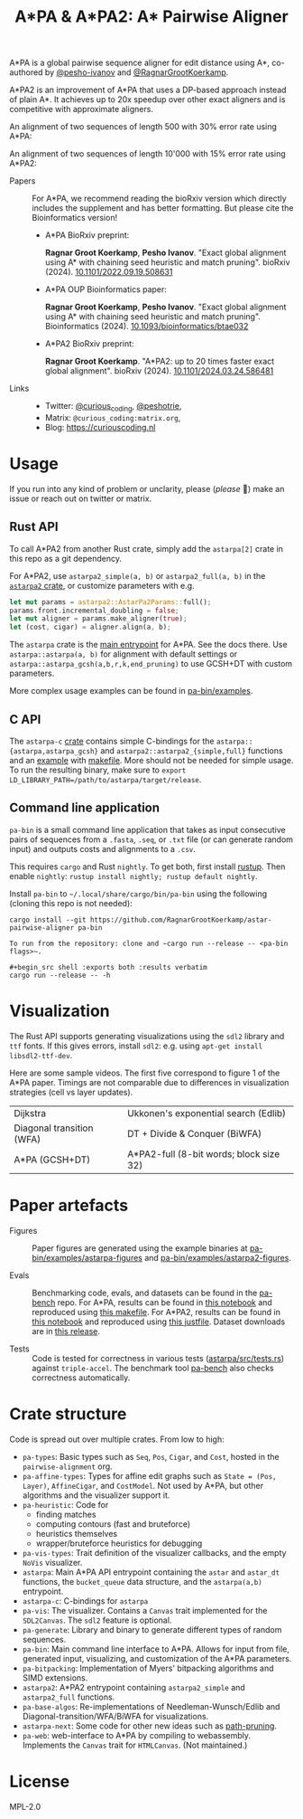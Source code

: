 #+TITLE: A*PA & A*PA2: A* Pairwise Aligner
#+PROPERTY: header-args :eval no-export :exports results

A*PA is a global pairwise sequence aligner for edit distance using A*, co-authored by [[https://github.com/pesho-ivanov][@pesho-ivanov]] and [[https://github.com/RagnarGrootKoerkamp][@RagnarGrootKoerkamp]].

A*PA2 is an improvement of A*PA that uses a DP-based approach instead of plain A*.
It achieves up to 20x speedup over other exact aligners and is competitive with
approximate aligners.

An alignment of two sequences of length 500 with 30% error rate using A*PA:

[[file:imgs/readme/layers.gif]]

An alignment of two sequences of length 10'000 with 15% error rate using A*PA2:

[[file:imgs/readme/astarpa2.gif]]

- Papers ::
  For A*PA, we recommend reading the bioRxiv version which directly includes the
  supplement and has better formatting. But please cite the Bioinformatics version!
  - A*PA BioRxiv preprint:

    *Ragnar Groot Koerkamp*, *Pesho Ivanov*.
    "Exact global alignment using A* with chaining seed heuristic and match pruning".
    bioRxiv (2024). [[https://doi.org/10.1101/2022.09.19.508631][10.1101/2022.09.19.508631]]
  - A*PA OUP Bioinformatics paper:

    *Ragnar Groot Koerkamp*, *Pesho Ivanov*.
    "Exact global alignment using A* with chaining seed heuristic and match pruning".
    Bioinformatics (2024). [[https://doi.org/10.1093/bioinformatics/btae032][10.1093/bioinformatics/btae032]]

  - A*PA2 BioRxiv preprint:

    *Ragnar Groot Koerkamp*.
    "A*PA2: up to 20 times faster exact global alignment".
    bioRxiv (2024). [[https://doi.org/10.1101/2024.03.24.586481][10.1101/2024.03.24.586481]]

- Links ::
  - Twitter: [[https://mobile.twitter.com/curious_coding][@curious_coding]], [[https://mobile.twitter.com/peshotrie][@peshotrie]],
  - Matrix: =@curious_coding:matrix.org=,
  - Blog: [[https://curiouscoding.nl]]

* Usage
If you run into any kind of problem or unclarity, please (/please/ 🥺) make an issue or
reach out on twitter or matrix.

** Rust API
To call A*PA2 from another Rust crate, simply add the =astarpa[2]= crate in this
repo as a git dependency.

For A*PA2, use ~astarpa2_simple(a, b)~ or ~astarpa2_full(a, b)~ in the
[[file:astarpa2/src/lib.rs][~astarpa2~ crate]], or customize parameters with e.g.
#+begin_src rust
let mut params = astarpa2::AstarPa2Params::full();
params.front.incremental_doubling = false;
let mut aligner = params.make_aligner(true);
let (cost, cigar) = aligner.align(a, b);
#+end_src

The ~astarpa~ crate is the [[file:astarpa/src/lib.rs][main entrypoint]] for A*PA. See the docs there.
Use ~astarpa::astarpa(a, b)~ for alignment with default settings or
~astarpa::astarpa_gcsh(a,b,r,k,end_pruning)~ to use GCSH+DT with custom parameters.

More complex usage examples can be found in [[file:pa-bin/examples/][pa-bin/examples]].

** C API
The ~astarpa-c~ [[file:astarpa-c/astarpa.h][crate]] contains simple C-bindings for the
~astarpa::{astarpa,astarpa_gcsh}~ and ~astarpa2::astarpa2_{simple,full}~ functions and an [[file:astarpa-c/example.c][example]] with [[file:astarpa-c/makefile][makefile]]. More should not be needed for
simple usage. To run the resulting binary, make sure to ~export LD_LIBRARY_PATH=/path/to/astarpa/target/release~.


** Command line application
=pa-bin= is a small command line application that takes as input consecutive pairs of
sequences from a =.fasta=, =.seq=, or =.txt= file (or can generate random input)
and outputs costs and alignments to a =.csv=.
#+end_src

This requires =cargo= and Rust =nightly=. To get both, first install [[https://rustup.rs/][rustup]]. Then enable ~nightly~: ~rustup install nightly; rustup default nightly~.

Install =pa-bin= to =~/.local/share/cargo/bin/pa-bin= using the following (cloning this repo is not needed):
#+begin_src shell
cargo install --git https://github.com/RagnarGrootKoerkamp/astar-pairwise-aligner pa-bin

To run from the repository: clone and ~cargo run --release -- <pa-bin flags>~.

#+begin_src shell :exports both :results verbatim
cargo run --release -- -h
#+end_src

#+RESULTS:
#+begin_example
Globally align pairs of sequences using A*PA

Usage: pa-bin [OPTIONS] <--input <INPUT>|--length <LENGTH>>

Options:
  -i, --input <INPUT>      A .seq, .txt, or Fasta file with sequence pairs to align
  -o, --output <OUTPUT>    Write a .csv of `{cost},{cigar}` lines
      --aligner <ALIGNER>  The aligner to use [default: astarpa2-full] [possible values: astarpa,
                           astarpa2-simple, astarpa2-full]
  -h, --help               Print help (see more with '--help')

Generated input:
  -n, --length <LENGTH>          Target length of each generated sequence [default: 1000]
  -e, --error-rate <ERROR_RATE>  Error rate between sequences [default: 0.05]
#+end_example

* Visualization
The Rust API supports generating visualizations using the =sdl2= library and
=ttf= fonts. If this gives errors, install =sdl2=: e.g. using ~apt-get install libsdl2-ttf-dev~.

Here are some sample videos. The first five correspond to figure 1 of the A*PA paper.
Timings are not comparable due to differences in visualization strategies (cell vs layer updates).

|----------------------------------------------------------------------+----------------------------------------------------------------------------|
| Dijkstra [[file:imgs/readme/2_dijkstra.gif]]                             | Ukkonen's exponential search (Edlib) [[file:imgs/readme/1_ukkonen.gif]]        |
| Diagonal transition (WFA) [[file:imgs/readme/3_diagonal_transition.gif]] | DT + Divide & Conquer (BiWFA) [[file:imgs/readme/4_dt-divide-and-conquer.gif]] |
| A*PA (GCSH+DT) [[file:imgs/readme/5_astarpa.gif]]                        | A*PA2-full (8-bit words; block size 32) [[file:imgs/readme/6_astarpa2.gif]] |

* Paper artefacts
- Figures ::
  Paper figures are generated using the example binaries at
  [[file:pa-bin/examples/astarpa-figures][pa-bin/examples/astarpa-figures]] and [[file:pa-bin/examples/astarpa2-figures][pa-bin/examples/astarpa2-figures]].

- Evals ::
  Benchmarking code, evals, and datasets can be found in the [[https://github.com/pairwise-alignment/pa-bench][pa-bench]] repo.
  For A*PA, results can be found in [[https://github.com/pairwise-alignment/pa-bench/blob/main/evals/astarpa/evals.ipynb][this notebook]] and reproduced using [[https://github.com/pairwise-alignment/pa-bench/blob/main/evals/astarpa/makefile][this makefile]].
  For A*PA2, results can be found in [[https://github.com/pairwise-alignment/pa-bench/blob/main/evals/astarpa2/evals.ipynb][this notebook]] and reproduced using [[https://github.com/pairwise-alignment/pa-bench/blob/main/evals/astarpa2/justfile][this justfile]].
  Dataset downloads are in [[https://github.com/pairwise-alignment/pa-bench/releases/tag/datasets][this release]].

- Tests ::
  Code is tested for correctness in various tests ([[file:astarpa/src/tests.rs][astarpa/src/tests.rs]]) against
  ~triple-accel~.
  The benchmark tool [[https://github.com/pairwise-alignment/pa-bench][pa-bench]] also checks correctness automatically.

* Crate structure

Code is spread out over multiple crates.
From low to high:
- ~pa-types~: Basic types such as ~Seq~, ~Pos~, ~Cigar~, and ~Cost~, hosted in
  the ~pairwise-alignment~ org.
- ~pa-affine-types~: Types for affine edit graphs such as
   ~State = (Pos, Layer)~, ~AffineCigar~, and ~CostModel~. Not used by A*PA, but other
  algorithms and the visualizer support it.
- ~pa-heuristic~: Code for
  - finding matches
  - computing contours (fast and bruteforce)
  - heuristics themselves
  - wrapper/bruteforce heuristics for debugging
- ~pa-vis-types~: Trait definition of the visualizer callbacks, and the empty ~NoVis~ visualizer.
- ~astarpa~: Main A*PA API entrypoint containing the ~astar~ and ~astar_dt~
  functions, the ~bucket_queue~ data structure, and the ~astarpa(a,b)~ entrypoint.
- ~astarpa-c~: C-bindings for ~astarpa~
- ~pa-vis~: The visualizer. Contains a ~Canvas~ trait implemented for the
  ~SDL2Canvas~. The ~sdl2~ feature is optional.
- ~pa-generate~: Library and binary to generate different types of random sequences.
- ~pa-bin~: Main command line interface to A*PA. Allows for input from file,
  generated input, visualizing, and customization of the A*PA parameters.
- ~pa-bitpacking~: Implementation of Myers' bitpacking algorithms and SIMD extensions.
- ~astarpa2~: A*PA2 entrypoint containing ~astarpa2_simple~ and ~astarpa2_full~ functions.
- ~pa-base-algos~: Re-implementations of Needleman-Wunsch/Edlib and
  Diagonal-transition/WFA/BiWFA for visualizations.
- ~astarpa-next~: Some code for other new ideas such as [[https://curiouscoding.nl/posts/speeding-up-astar/][path-pruning]].
- ~pa-web~: web-interface to A*PA by compiling to webassembly. Implements the
  ~Canvas~ trait for ~HTMLCanvas~. (Not maintained.)

#+begin_src shell :results file :file imgs/readme/depgraph.svg :exports results
cargo depgraph --dedup-transitive-deps \
    --include pa-generate,pa-bin,pa-vis,astarpa,pa-types,pa-affine-types,sdl2,pa-base-algos,pa-heuristic,pa-vis-types,astarpa-c,pa-bitpacking,astarpa2,astarpa-next \
    | dot -T svg
#+end_src

#+RESULTS:
[[file:imgs/readme/depgraph.svg]]

* License
MPL-2.0
